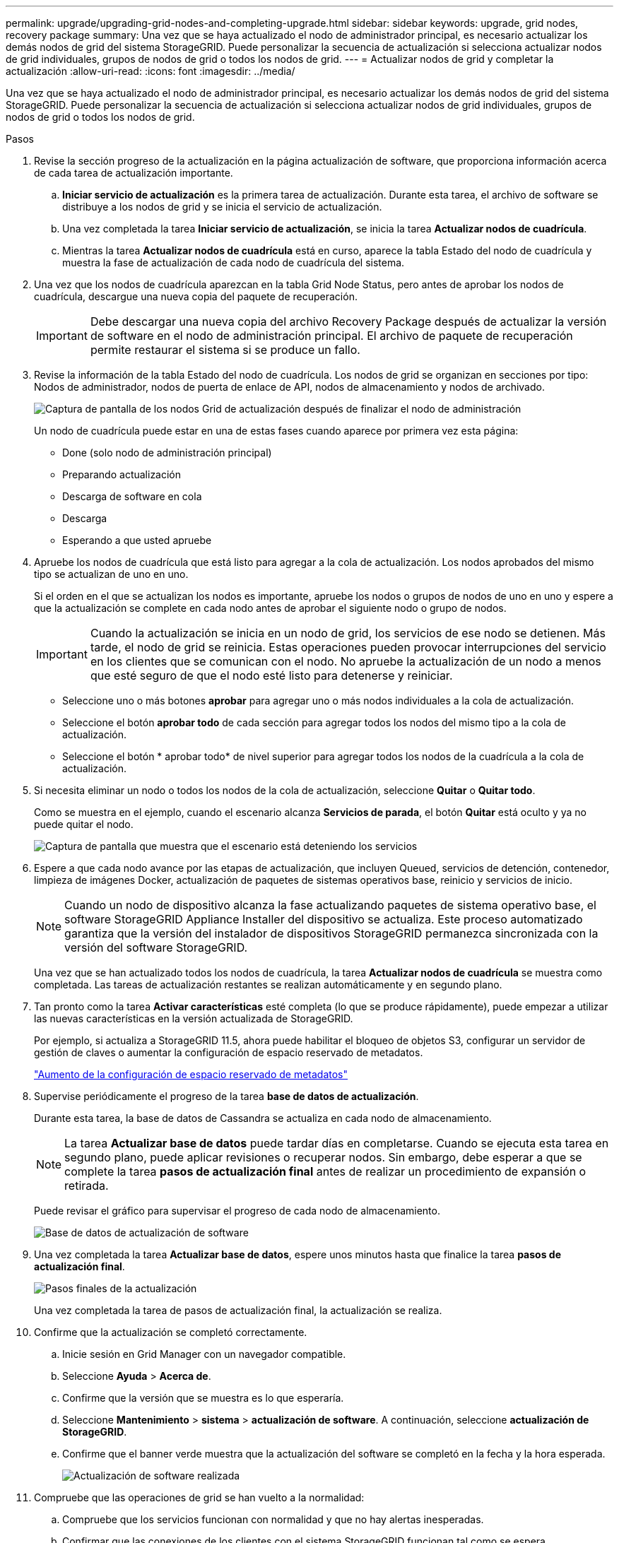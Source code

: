 ---
permalink: upgrade/upgrading-grid-nodes-and-completing-upgrade.html 
sidebar: sidebar 
keywords: upgrade, grid nodes, recovery package 
summary: Una vez que se haya actualizado el nodo de administrador principal, es necesario actualizar los demás nodos de grid del sistema StorageGRID. Puede personalizar la secuencia de actualización si selecciona actualizar nodos de grid individuales, grupos de nodos de grid o todos los nodos de grid. 
---
= Actualizar nodos de grid y completar la actualización
:allow-uri-read: 
:icons: font
:imagesdir: ../media/


[role="lead"]
Una vez que se haya actualizado el nodo de administrador principal, es necesario actualizar los demás nodos de grid del sistema StorageGRID. Puede personalizar la secuencia de actualización si selecciona actualizar nodos de grid individuales, grupos de nodos de grid o todos los nodos de grid.

.Pasos
. Revise la sección progreso de la actualización en la página actualización de software, que proporciona información acerca de cada tarea de actualización importante.
+
.. *Iniciar servicio de actualización* es la primera tarea de actualización. Durante esta tarea, el archivo de software se distribuye a los nodos de grid y se inicia el servicio de actualización.
.. Una vez completada la tarea *Iniciar servicio de actualización*, se inicia la tarea *Actualizar nodos de cuadrícula*.
.. Mientras la tarea *Actualizar nodos de cuadrícula* está en curso, aparece la tabla Estado del nodo de cuadrícula y muestra la fase de actualización de cada nodo de cuadrícula del sistema.


. Una vez que los nodos de cuadrícula aparezcan en la tabla Grid Node Status, pero antes de aprobar los nodos de cuadrícula, descargue una nueva copia del paquete de recuperación.
+

IMPORTANT: Debe descargar una nueva copia del archivo Recovery Package después de actualizar la versión de software en el nodo de administración principal. El archivo de paquete de recuperación permite restaurar el sistema si se produce un fallo.

. Revise la información de la tabla Estado del nodo de cuadrícula. Los nodos de grid se organizan en secciones por tipo: Nodos de administrador, nodos de puerta de enlace de API, nodos de almacenamiento y nodos de archivado.
+
image::../media/software_upgrade_start_grid_node_status.gif[Captura de pantalla de los nodos Grid de actualización después de finalizar el nodo de administración]

+
Un nodo de cuadrícula puede estar en una de estas fases cuando aparece por primera vez esta página:

+
** Done (solo nodo de administración principal)
** Preparando actualización
** Descarga de software en cola
** Descarga
** Esperando a que usted apruebe


. Apruebe los nodos de cuadrícula que está listo para agregar a la cola de actualización. Los nodos aprobados del mismo tipo se actualizan de uno en uno.
+
Si el orden en el que se actualizan los nodos es importante, apruebe los nodos o grupos de nodos de uno en uno y espere a que la actualización se complete en cada nodo antes de aprobar el siguiente nodo o grupo de nodos.

+

IMPORTANT: Cuando la actualización se inicia en un nodo de grid, los servicios de ese nodo se detienen. Más tarde, el nodo de grid se reinicia. Estas operaciones pueden provocar interrupciones del servicio en los clientes que se comunican con el nodo. No apruebe la actualización de un nodo a menos que esté seguro de que el nodo esté listo para detenerse y reiniciar.

+
** Seleccione uno o más botones *aprobar* para agregar uno o más nodos individuales a la cola de actualización.
** Seleccione el botón *aprobar todo* de cada sección para agregar todos los nodos del mismo tipo a la cola de actualización.
** Seleccione el botón * aprobar todo* de nivel superior para agregar todos los nodos de la cuadrícula a la cola de actualización.


. Si necesita eliminar un nodo o todos los nodos de la cola de actualización, seleccione *Quitar* o *Quitar todo*.
+
Como se muestra en el ejemplo, cuando el escenario alcanza *Servicios de parada*, el botón *Quitar* está oculto y ya no puede quitar el nodo.

+
image::../media/software_upgrade_two_nodes_queued.gif[Captura de pantalla que muestra que el escenario está deteniendo los servicios]

. Espere a que cada nodo avance por las etapas de actualización, que incluyen Queued, servicios de detención, contenedor, limpieza de imágenes Docker, actualización de paquetes de sistemas operativos base, reinicio y servicios de inicio.
+

NOTE: Cuando un nodo de dispositivo alcanza la fase actualizando paquetes de sistema operativo base, el software StorageGRID Appliance Installer del dispositivo se actualiza. Este proceso automatizado garantiza que la versión del instalador de dispositivos StorageGRID permanezca sincronizada con la versión del software StorageGRID.

+
Una vez que se han actualizado todos los nodos de cuadrícula, la tarea *Actualizar nodos de cuadrícula* se muestra como completada. Las tareas de actualización restantes se realizan automáticamente y en segundo plano.

. Tan pronto como la tarea *Activar características* esté completa (lo que se produce rápidamente), puede empezar a utilizar las nuevas características en la versión actualizada de StorageGRID.
+
Por ejemplo, si actualiza a StorageGRID 11.5, ahora puede habilitar el bloqueo de objetos S3, configurar un servidor de gestión de claves o aumentar la configuración de espacio reservado de metadatos.

+
link:increasing-metadata-reserved-space-setting.html["Aumento de la configuración de espacio reservado de metadatos"]

. Supervise periódicamente el progreso de la tarea *base de datos de actualización*.
+
Durante esta tarea, la base de datos de Cassandra se actualiza en cada nodo de almacenamiento.

+

NOTE: La tarea *Actualizar base de datos* puede tardar días en completarse. Cuando se ejecuta esta tarea en segundo plano, puede aplicar revisiones o recuperar nodos. Sin embargo, debe esperar a que se complete la tarea *pasos de actualización final* antes de realizar un procedimiento de expansión o retirada.

+
Puede revisar el gráfico para supervisar el progreso de cada nodo de almacenamiento.

+
image::../media/software_upgrade_upgrade_database.png[Base de datos de actualización de software]

. Una vez completada la tarea *Actualizar base de datos*, espere unos minutos hasta que finalice la tarea *pasos de actualización final*.
+
image::../media/software_upgrade_final_upgrade_steps.png[Pasos finales de la actualización]

+
Una vez completada la tarea de pasos de actualización final, la actualización se realiza.

. Confirme que la actualización se completó correctamente.
+
.. Inicie sesión en Grid Manager con un navegador compatible.
.. Seleccione *Ayuda* > *Acerca de*.
.. Confirme que la versión que se muestra es lo que esperaría.
.. Seleccione *Mantenimiento* > *sistema* > *actualización de software*. A continuación, seleccione *actualización de StorageGRID*.
.. Confirme que el banner verde muestra que la actualización del software se completó en la fecha y la hora esperada.
+
image::../media/software_upgrade_done.png[Actualización de software realizada]



. Compruebe que las operaciones de grid se han vuelto a la normalidad:
+
.. Compruebe que los servicios funcionan con normalidad y que no hay alertas inesperadas.
.. Confirmar que las conexiones de los clientes con el sistema StorageGRID funcionan tal como se espera.


. Consulte la página de descargas de NetApp para ver StorageGRID si tiene alguna revisión disponible para la versión de StorageGRID que acaba de instalar.
+
https://mysupport.netapp.com/site/products/all/details/storagegrid/downloads-tab["Descargas de NetApp: StorageGRID"^]

+
En StorageGRID 11.5._x.y_ número de versión:

+
** La versión principal tiene un valor _x_ de 0 (11.5.0).
** Una versión secundaria, si está disponible, tiene un valor _x_ distinto de 0 (por ejemplo, 11.5.1).
** Una revisión, si está disponible, tiene un valor _y_ (por ejemplo, 11.5.0.1).


. Si está disponible, descargue y aplique la revisión más reciente para su versión de StorageGRID.
+
Consulte las instrucciones de recuperación y mantenimiento para obtener información sobre la aplicación de correcciones urgentes.



.Información relacionada
link:downloading-recovery-package.html["Descarga del paquete de recuperación"]

link:../maintain/index.html["Mantener  recuperar"]

